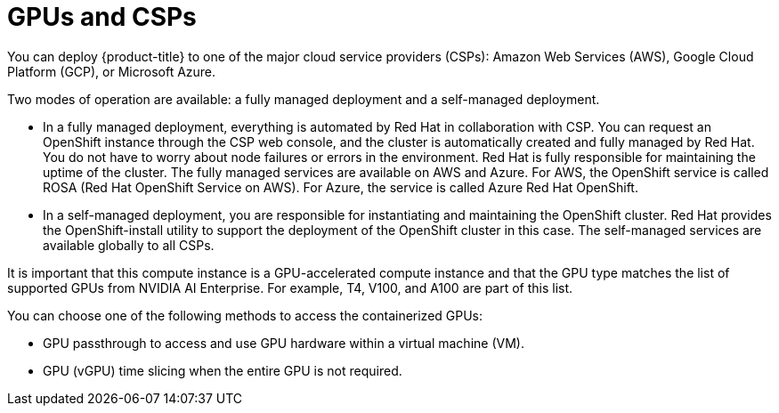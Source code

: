 // Module included in the following assemblies:
//
// * architecture/nvidia-gpu-architecture-overview.adoc

:_content-type: CONCEPT
[id="nvidia-gpu-csps_{context}"]
= GPUs and CSPs

You can deploy {product-title} to one of the major cloud service providers (CSPs): Amazon Web Services (AWS), Google Cloud Platform (GCP), or Microsoft Azure.

Two modes of operation are available: a fully managed deployment and a self-managed deployment.

* In a fully managed deployment, everything is automated by Red Hat in collaboration with CSP. You can request an OpenShift instance through the CSP web console, and the cluster is automatically created and fully managed by Red Hat. You do not have to worry about node failures or errors in the environment. Red Hat is fully responsible for maintaining the uptime of the cluster. The fully managed services are available on AWS and Azure. For AWS, the OpenShift service is called ROSA (Red Hat OpenShift Service on AWS). For Azure, the service is called Azure Red Hat OpenShift.

* In a self-managed deployment, you are responsible for instantiating and maintaining the OpenShift cluster. Red Hat provides the OpenShift-install utility to support the deployment of the OpenShift cluster in this case. The self-managed services are available globally to all CSPs.

It is important that this compute instance is a GPU-accelerated compute instance and that the GPU type matches the list of supported GPUs from NVIDIA AI Enterprise. For example, T4, V100, and A100 are part of this list.

You can choose one of the following methods to access the containerized GPUs:

* GPU passthrough to access and use GPU hardware within a virtual machine (VM).

* GPU (vGPU) time slicing when the entire GPU is not required.
